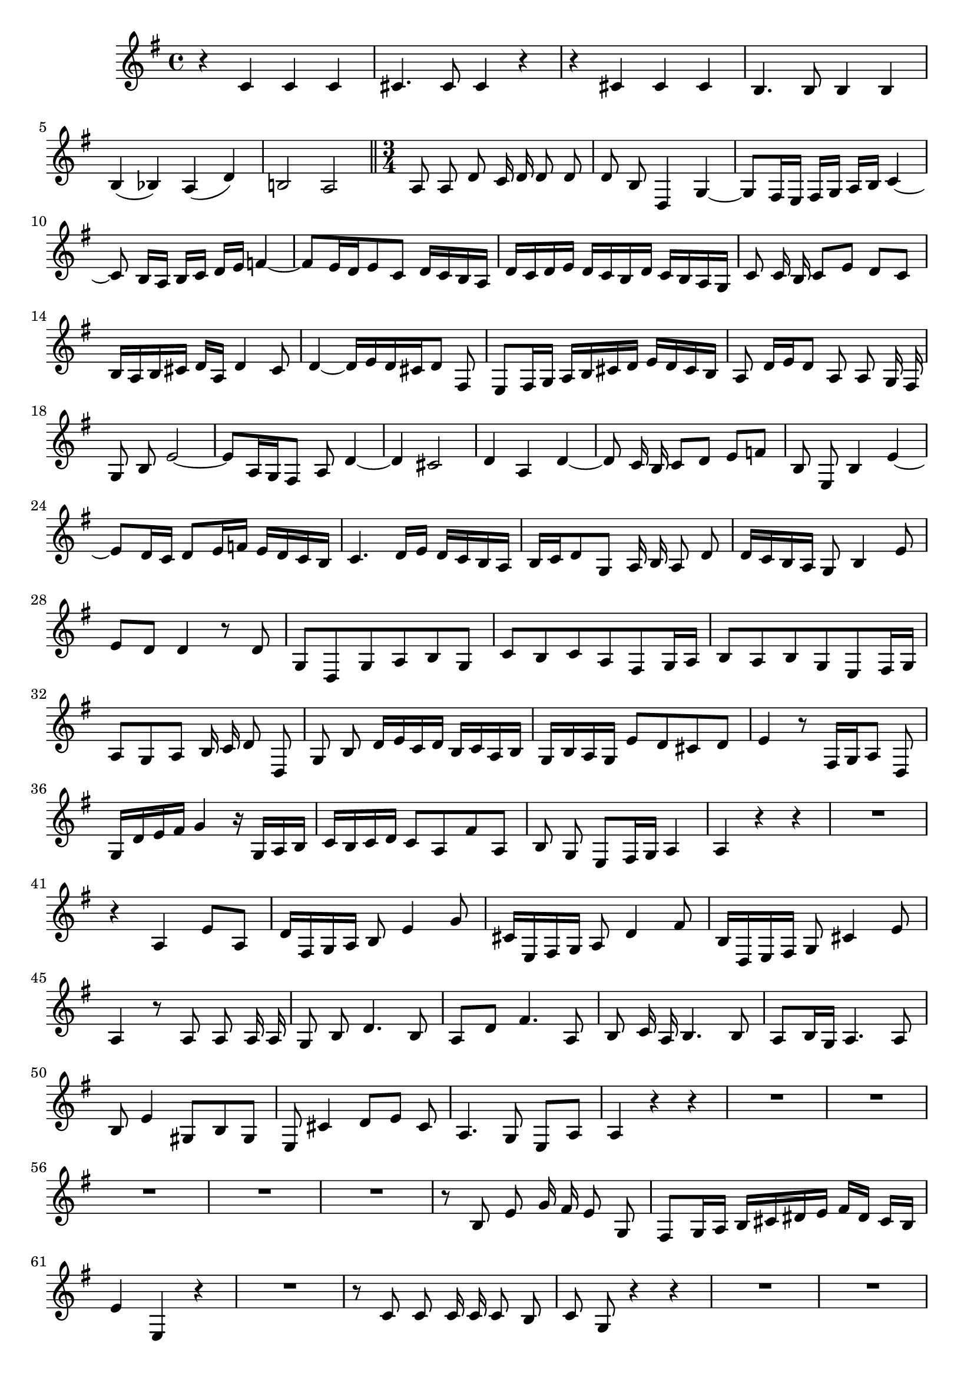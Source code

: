 \relative c' {
  \key g \major
  \time 4/4
  \autoBeamOff
  
  r4 c c c
  cis4. cis8 cis4 r
  r cis cis cis
  b4. b8 b4 b
  b( bes) a( d)
  b!2 a
  
  \bar "||" \time 3/4
  
  a8 a d c16 d d8 d
  d b d,4 g ~
  g8[ fis16 e] fis[ g] a[ b] c4 ~
  c8 b16[ a] b[ c] d[ e] f4 ~
  f8[ e16 d e8 c] d16[ c b a]
  d[ c d e] d[ c b d] c[ b a g]
  c8 c16 b c8[ e] d[ c]
  b16[ a b cis] d[ a] d4 cis8
  d4 ~ d16[ e d cis d8] fis,
  e[ fis16 g] a[ b cis d] e[ d cis b]
  a8 d16[ e d8] a a g16 fis
  g8 b e2 ~
  e8[ a,16 g fis8] a d4 ~
  d cis2
  d4 a d ~
  d8 c16 b c8[ d] e[ f]
  b, e, b'4 e4 ~
  e8[ d16 c] d8[ e16 f] e[ d c b]
  c4. d16[ e] d[ c b a]
  b[ c d8 g,] a16 b a8 d
  d16[ c b a] g8 b4 e8
  e[ d] d4 r8 d
  g,[ d g a b g]
  c[ b c a fis g16 a]
  b8[ a b g e fis16 g]
  a8[ g a] b16 c d8 d,
  g b d16[ e c d] b[ c a b]
  g[ b a g] e'8[ d cis d]
  e4 r8 fis,16[ g a8] d,
  g16[ d' e fis] g4 r16 g,[ a b]
  c16[ b c d] c8[ a fis' a,]
  b g e[ fis16 g] a4
  a r r
  R2.
  r4 a e'8[ a,]
  d16[ fis, g a] b8 e4 g8
  cis,16[ e, fis g] a8 d4 fis8
  b,16[ d, e fis] g8 cis4 e8
  a,4 r8 a a a16 a
  g8 b d4. b8
  a[ d] fis4. a,8
  b c16 a b4. b8
  a[ b16 g] a4. a8
  b e4 gis,8[ b gis]
  e cis'4 d8[ e] cis
  a4. g8 e[ a]
  a4 r r
  R2.*5
  r8 b e g16 fis e8 g,
  fis[ g16 a] b[ cis dis e] fis[ dis] cis[ b]
  e4 e, r
  R2.
  r8 c' c c16 c c8 b
  c g r4 r
  R2.*5
  r8 a d e16 e e8 d
  d b d,4 g ~
  g8[ fis16 e] fis[ g] a[ b] c4 ~
  c8 b16[ a] b[ c] d[ e] f4 ~
  f8[ e16 d e8 c] d16[ c b a]
  d[ c d e] d[ c b d] c[ b a g]
  c8 c16 b c8[ e] d[ c]
  b16[ a g a] b8[ c] d[ e]
  a, d, a'4 d ~
  d8 c16 b c8[ d] e[ f]
  b, e, b'4 e ~
  e8 d16 c d8 c b[ a]
  g e' e d16 c d8 d
  c g c16[ d c b c8] e,
  d[ e16 f] g[ a b c] d[ c b a]
  g8 c16[ d c8] g g f16 e
  f8 a d2 ~
  d8[ g,16 f e8] g c4 ~
  c b2
  c8 g e[ a16 b c8 b]
  a[ b16 c d8] b g[ b]
  e c a[ fis] d[ fis]
  g2.
  g8 g c2 ~
  c8[ fis, g] b e4 ~
  e8 e16 d c8 b a4 
  g r r
  R2.
  r4 d a'8[ d]
  g,16[ b c d] e8 a,4 b16[ c]
  fis,[ a b c] d8 g,4 a16[ b]
  e,[ g a b] c8[ fis,] d[ d']
  d4 r8 d d d16 d
  c8 e g4. e8
  d[ g] b,4. d8
  e f16 d e4. e8
  d[ e16 c] d4. d8
  e a,4 cis8[ e cis]
  a fis d[ g] d'4 ~
  d8[ fis16 e d8] c a4
  b r r
  \bar "|."
}
